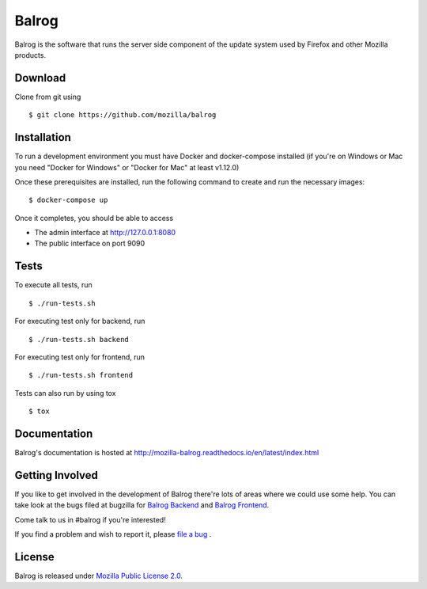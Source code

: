 Balrog
======
|Coverage|

Balrog is the software that runs the server side component of the update system used by Firefox and other Mozilla products.

Download
--------
Clone from git using

::

    $ git clone https://github.com/mozilla/balrog

Installation
------------
To run a development environment you must have Docker and docker-compose
installed (if you're on Windows or Mac you need "Docker for Windows" or "Docker
for Mac" at least v1.12.0)

Once these prerequisites are installed, run the
following command to create and run the necessary images:

::

    $ docker-compose up

Once it completes, you should be able to access

- The admin interface at http://127.0.0.1:8080
- The public interface on port 9090


Tests
-----

To execute all tests, run
::

    $ ./run-tests.sh

For executing test only for backend, run
::

    $ ./run-tests.sh backend

For executing test only for frontend, run
::

    $ ./run-tests.sh frontend

Tests can also run by using tox
::

    $ tox


Documentation
-------------

Balrog's documentation is hosted at http://mozilla-balrog.readthedocs.io/en/latest/index.html


Getting Involved
----------------
If you like to get involved in the development of Balrog there're lots of areas where we could use some help.
You can take look at the bugs filed at bugzilla for
`Balrog Backend <https://bugzilla.mozilla.org/buglist.cgi?product=Release%20Engineering&component=Balrog%3A%20Backend&resolution=---&list_id=13281625>`_
and
`Balrog Frontend <https://bugzilla.mozilla.org/buglist.cgi?product=Release%20Engineering&component=Balrog%3A%20Frontend&resolution=---&list_id=13281632>`_.

Come talk to us in #balrog if you're interested!

If you find a problem and wish to report it, please `file a bug <https://bugzilla.mozilla.org/enter_bug.cgi#h=dupes%7CRelease+Engineering>`_ .

License
-------
Balrog is released under `Mozilla Public License 2.0 <https://opensource.org/licenses/MPL-2.0>`_.



.. |Coverage| image:: https://coveralls.io/repos/github/mozilla/balrog/badge.svg?branch=master
   :target: https://coveralls.io/github/mozilla/balrog?branch=master
